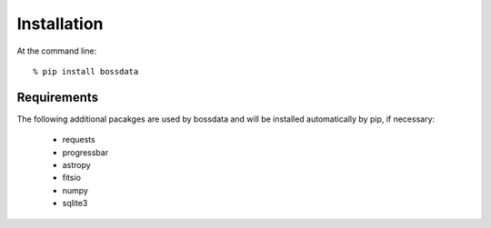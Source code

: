 ============
Installation
============

At the command line::

    % pip install bossdata

Requirements
------------

The following additional pacakges are used by bossdata and will be installed automatically by pip, if necessary:

 * requests
 * progressbar
 * astropy
 * fitsio
 * numpy
 * sqlite3
